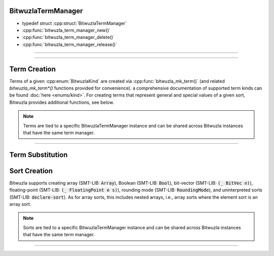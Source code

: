 BitwuzlaTermManager
-------------------

- typedef struct :cpp:struct:`BitwuzlaTermManager`
- :cpp:func:`bitwuzla_term_manager_new()`
- :cpp:func:`bitwuzla_term_manager_delete()`
- :cpp:func:`bitwuzla_term_manager_release()`

----


.. doxygentypedef:: BitwuzlaTermManager
    :project: Bitwuzla_c

----

.. doxygengroup:: c_bitwuzlatermmanager
    :project: Bitwuzla_c
    :content-only:


Term Creation
-------------

Terms of a given :cpp:enum:`BitwuzlaKind` are created via
:cpp:func:`bitwuzla_mk_term()` (and related `bitwuzla_mk_term*()` functions
provided for convenience). a comprehensive documentation of supported
term kinds can be found :doc:`here <enums/kind>`.
For creating terms that represent general and special values of a given sort,
Bitwuzla provides additional functions, see below.

.. note::

   Terms are tied to a specific BitwuzlaTermManager instance and can be shared
   across Bitwuzla instances that have the same term manager.

----

.. doxygengroup:: c_term_creation
    :project: Bitwuzla_c
    :content-only:


Term Substitution
-----------------

.. doxygengroup:: c_term_substitution
    :project: Bitwuzla_c
    :content-only:


Sort Creation
-------------

Bitwuzla supports creating array (SMT-LIB: :code:`Array`), Boolean (SMT-LIB:
:code:`Bool`), bit-vector (SMT-LIB: :code:`(_ BitVec n)`), floating-point
(SMT-LIB: :code:`(_ FloatingPoint e s)`), rounding mode (SMT-LIB:
:code:`RoundingMode`), and uninterpreted sorts (SMT-LIB: :code:`declare-sort`).
As for array sorts, this includes nested arrays, i.e., array sorts where the
element sort is an array sort.

.. note::

   Sorts are tied to a specific BitwuzlaTermManager instance and can be shared
   across Bitwuzla instances that have the same term manager.

----

.. doxygengroup:: c_sort_creation
    :project: Bitwuzla_c
    :content-only:
